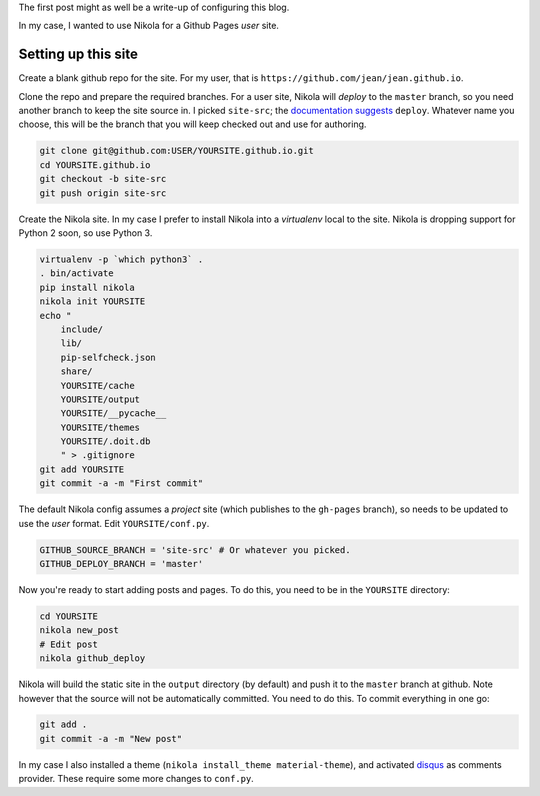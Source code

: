 .. title: Hello world
.. slug: hello-world
.. date: 2015-12-24 16:43:53 UTC+07:00
.. tags: 
.. category: 
.. link: 
.. description: 
.. type: text

The first post might as well be a write-up of configuring this blog.

In my case, I wanted to use Nikola for a Github Pages *user* site.

Setting up this site
````````````````````

Create a blank github repo for the site. For my user, that is
``https://github.com/jean/jean.github.io``.

Clone the repo and prepare the required branches. For a user site, Nikola will
*deploy* to the ``master`` branch, so you need another branch to keep the site
source in. I picked ``site-src``; the `documentation suggests
<https://getnikola.com/handbook.html#deploying-to-github>`_ ``deploy``.
Whatever name you choose, this will be the branch that you will keep checked
out and use for authoring.

.. code:: bash

    git clone git@github.com:USER/YOURSITE.github.io.git
    cd YOURSITE.github.io
    git checkout -b site-src
    git push origin site-src

Create the Nikola site. In my case I prefer to install Nikola into a
*virtualenv* local to the site. Nikola is dropping support for Python 2 soon,
so use Python 3.

.. code:: bash

    virtualenv -p `which python3` .   
    . bin/activate
    pip install nikola
    nikola init YOURSITE
    echo "
        include/
        lib/
        pip-selfcheck.json
        share/
        YOURSITE/cache
        YOURSITE/output
        YOURSITE/__pycache__
        YOURSITE/themes
        YOURSITE/.doit.db
        " > .gitignore
    git add YOURSITE
    git commit -a -m "First commit"

The default Nikola config assumes a *project* site (which publishes to the
``gh-pages`` branch), so needs to be updated to use the *user* format. Edit
``YOURSITE/conf.py``.

.. code:: python

      GITHUB_SOURCE_BRANCH = 'site-src' # Or whatever you picked.
      GITHUB_DEPLOY_BRANCH = 'master'

Now you're ready to start adding posts and pages. To do this, you need to be
in the ``YOURSITE`` directory:

.. code:: bash

   cd YOURSITE
   nikola new_post
   # Edit post
   nikola github_deploy

Nikola will build the static site in the ``output`` directory (by default) and
push it to the ``master`` branch at github.  Note however that the source will
not be automatically committed. You need to do this. To commit everything in
one go:

.. code:: bash

   git add .
   git commit -a -m "New post"

In my case I also installed a theme (``nikola install_theme material-theme``),
and activated `disqus <http://disqus.com>`_ as comments provider. These 
require some more changes to ``conf.py``.

